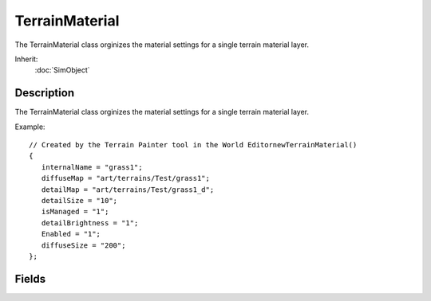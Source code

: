 TerrainMaterial
===============

The TerrainMaterial class orginizes the material settings for a single terrain material layer.

Inherit:
	:doc:`SimObject`

Description
-----------

The TerrainMaterial class orginizes the material settings for a single terrain material layer.

Example::

	// Created by the Terrain Painter tool in the World EditornewTerrainMaterial()
	{
	   internalName = "grass1";
	   diffuseMap = "art/terrains/Test/grass1";
	   detailMap = "art/terrains/Test/grass1_d";
	   detailSize = "10";
	   isManaged = "1";
	   detailBrightness = "1";
	   Enabled = "1";
	   diffuseSize = "200";
	};

Fields
------

.. cpp:member:: float  TerrainMaterial::detailDistance

	Changes how far camera can see the detail map rendering on the material.

.. cpp:member:: filename  TerrainMaterial::detailMap

	Detail map for the material.

.. cpp:member:: float  TerrainMaterial::detailSize

	Used to scale the detail map to the material square.

.. cpp:member:: float  TerrainMaterial::detailStrength

	Exponentially sharpens or lightens the detail map rendering on the material.

.. cpp:member:: filename  TerrainMaterial::diffuseMap

	Base texture for the material.

.. cpp:member:: float  TerrainMaterial::diffuseSize

	Used to scale the diffuse map to the material square.

.. cpp:member:: float  TerrainMaterial::macroDistance

	Changes how far camera can see the Macro map rendering on the material.

.. cpp:member:: filename  TerrainMaterial::macroMap

	Macro map for the material.

.. cpp:member:: float  TerrainMaterial::macroSize

	Used to scale the Macro map to the material square.

.. cpp:member:: float  TerrainMaterial::macroStrength

	Exponentially sharpens or lightens the Macro map rendering on the material.

.. cpp:member:: filename  TerrainMaterial::normalMap

	Bump map for the material.

.. cpp:member:: float  TerrainMaterial::parallaxScale

	Used to scale the height from the normal map to give some self occlusion effect (aka parallax) to the terrain material.

.. cpp:member:: bool  TerrainMaterial::useSideProjection

	Makes that terrain material project along the sides of steep slopes instead of projected downwards.
